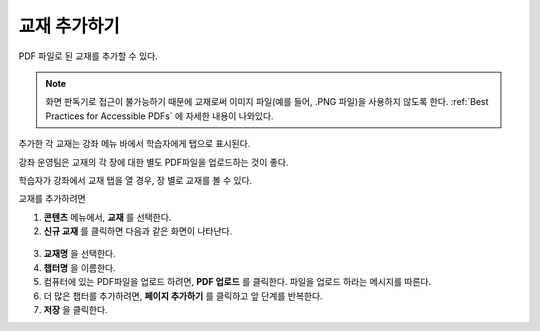 .. _Adding Textbooks:

###########################
교재 추가하기
###########################

PDF 파일로 된 교재를 추가할 수 있다. 

.. note:: 화면 판독기로 접근이 불가능하기 때문에 교재로써 이미지 파일(예를 들어, .PNG 파일)을 사용하지 않도록 한다. 
 :ref:`Best Practices for Accessible PDFs` 에 자세한 내용이 나와있다.

추가한 각 교재는 강좌 메뉴 바에서 학습자에게 탭으로 표시된다.

강좌 운영팀은 교재의 각 장에 대한 별도 PDF파일을 업로드하는 것이 좋다. 

학습자가 강좌에서 교재 탭을 열 경우, 장 별로 교재를 볼 수 있다. 

.. image:: ../../../shared/building_and_running_chapters/Images/textbook_chapters.png
 :alt: Image of a textbook in a course.

교재를 추가하려면

#. **콘텐츠** 메뉴에서, **교재** 를 선택한다.
#. **신규 교재** 를 클릭하면 다음과 같은 화면이 나타난다.

  .. image:: ../../../shared/building_and_running_chapters/Images/textbook_new.png
   :alt: Image of the New Textbook page.

3. **교재명** 을 선택한다.
#. **챕터명** 을 이름한다.
#. 컴퓨터에 있는 PDF파일을 업로드 하려면, **PDF 업로드** 를 클릭한다. 파일을 업로드 하라는 메시지를 따른다.
#. 더 많은 챕터를 추가하려면, **페이지 추가하기** 를 클릭하고 앞 단계를 반복한다.
#. **저장** 을 클릭한다.

